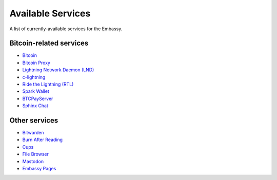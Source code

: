 .. _available-services:

******************
Available Services
******************

A list of currently-available services for the Embassy.

Bitcoin-related services
========================

* `Bitcoin <https://github.com/Start9Labs/bitcoind-wrapper/tree/master/docs>`_
* `Bitcoin Proxy <https://github.com/Start9Labs/btc-rpc-proxy-wrapper/tree/master/docs>`_
* `Lightning Network Daemon (LND) <https://github.com/Start9Labs/lnd-wrapper/tree/master/docs>`_
* `c-lightning <https://github.com/Start9Labs/c-lightning-wrapper/tree/master/docs>`_
* `Ride the Lightning (RTL) <https://github.com/Start9Labs/ride-the-lightning-wrapper/tree/master/docs>`_
* `Spark Wallet <https://github.com/Start9Labs/spark-wallet-wrapper/tree/master/docs>`_
* `BTCPayServer <https://github.com/Start9Labs/btcpayserver-wrapper>`_
* `Sphinx Chat <https://sphinx.chat/>`_

Other services
==============

* `Bitwarden <https://github.com/Start9Labs/bitwarden-wrapper/tree/master/docs>`_
* `Burn After Reading <https://github.com/Start9Labs/burn-after-reading>`_
* `Cups <https://github.com/Start9Labs/cups-wrapper/tree/master/docs>`_
* `File Browser <https://github.com/Start9Labs/filebrowser-wrapper/tree/master/docs>`_
* `Mastodon <https://github.com/Start9Labs/mastodon-wrapper>`_
* `Embassy Pages <https://github.com/Start9Labs/embassy-pages-wrapper>`_